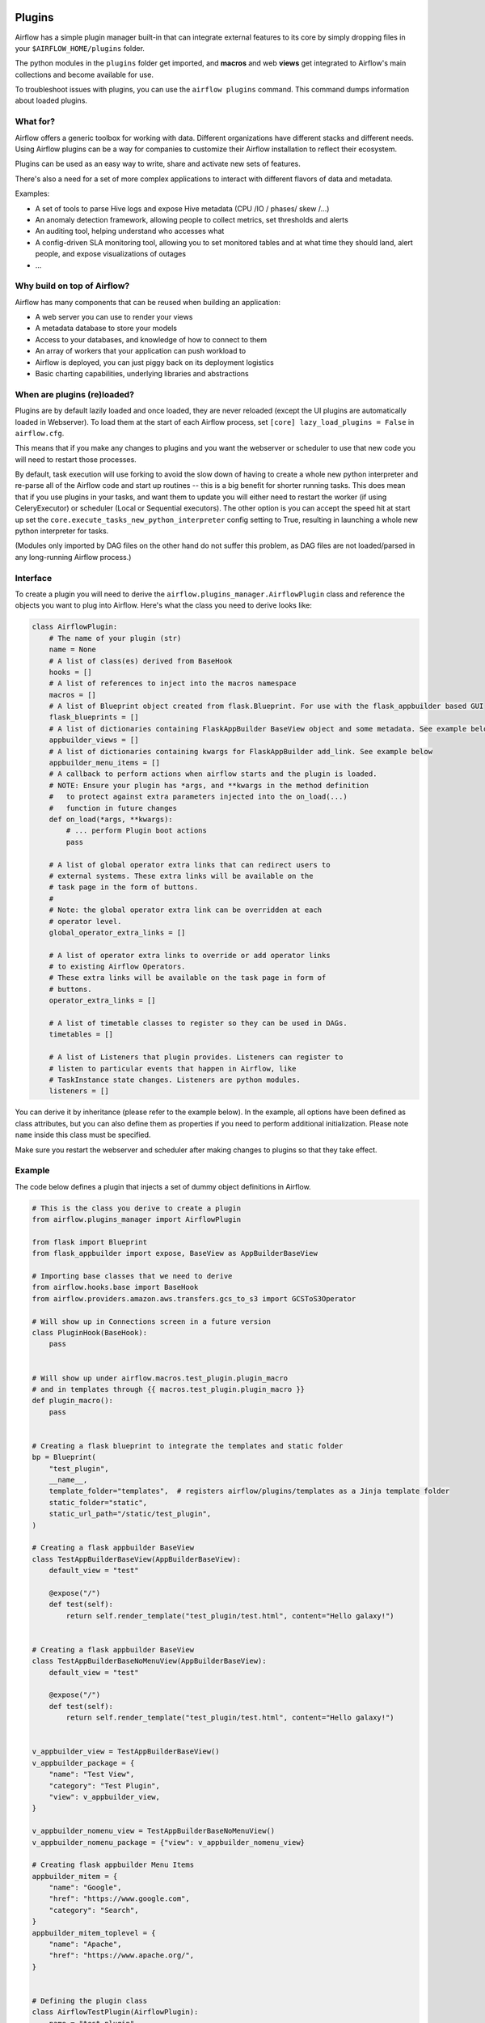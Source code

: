  .. Licensed to the Apache Software Foundation (ASF) under one
    or more contributor license agreements.  See the NOTICE file
    distributed with this work for additional information
    regarding copyright ownership.  The ASF licenses this file
    to you under the Apache License, Version 2.0 (the
    "License"); you may not use this file except in compliance
    with the License.  You may obtain a copy of the License at

 ..   http://www.apache.org/licenses/LICENSE-2.0

 .. Unless required by applicable law or agreed to in writing,
    software distributed under the License is distributed on an
    "AS IS" BASIS, WITHOUT WARRANTIES OR CONDITIONS OF ANY
    KIND, either express or implied.  See the License for the
    specific language governing permissions and limitations
    under the License.



Plugins
=======

Airflow has a simple plugin manager built-in that can integrate external
features to its core by simply dropping files in your
``$AIRFLOW_HOME/plugins`` folder.

The python modules in the ``plugins`` folder get imported, and **macros** and web **views**
get integrated to Airflow's main collections and become available for use.

To troubleshoot issues with plugins, you can use the ``airflow plugins`` command.
This command dumps information about loaded plugins.

.. versionchanged:: 2.0
    Importing operators, sensors, hooks added in plugins via
   ``airflow.{operators,sensors,hooks}.<plugin_name>`` is no longer supported, and these extensions should
   just be imported as regular python modules. For more information, see: :doc:`../administration-and-deployment/modules_management` and
   :doc:`/howto/custom-operator`

What for?
---------

Airflow offers a generic toolbox for working with data. Different
organizations have different stacks and different needs. Using Airflow
plugins can be a way for companies to customize their Airflow installation
to reflect their ecosystem.

Plugins can be used as an easy way to write, share and activate new sets of
features.

There's also a need for a set of more complex applications to interact with
different flavors of data and metadata.

Examples:

* A set of tools to parse Hive logs and expose Hive metadata (CPU /IO / phases/ skew /...)
* An anomaly detection framework, allowing people to collect metrics, set thresholds and alerts
* An auditing tool, helping understand who accesses what
* A config-driven SLA monitoring tool, allowing you to set monitored tables and at what time
  they should land, alert people, and expose visualizations of outages
* ...

Why build on top of Airflow?
----------------------------

Airflow has many components that can be reused when building an application:

* A web server you can use to render your views
* A metadata database to store your models
* Access to your databases, and knowledge of how to connect to them
* An array of workers that your application can push workload to
* Airflow is deployed, you can just piggy back on its deployment logistics
* Basic charting capabilities, underlying libraries and abstractions

.. _plugins:loading:

When are plugins (re)loaded?
----------------------------

Plugins are by default lazily loaded and once loaded, they are never reloaded (except the UI plugins are
automatically loaded in Webserver). To load them at the
start of each Airflow process, set ``[core] lazy_load_plugins = False`` in ``airflow.cfg``.

This means that if you make any changes to plugins and you want the webserver or scheduler to use that new
code you will need to restart those processes.

By default, task execution will use forking to avoid the slow down of having to create a whole new python
interpreter and re-parse all of the Airflow code and start up routines -- this is a big benefit for shorter
running tasks. This does mean that if you use plugins in your tasks, and want them to update you will either
need to restart the worker (if using CeleryExecutor) or scheduler (Local or Sequential executors). The other
option is you can accept the speed hit at start up set the ``core.execute_tasks_new_python_interpreter``
config setting to True, resulting in launching a whole new python interpreter for tasks.

(Modules only imported by DAG files on the other hand do not suffer this problem, as DAG files are not
loaded/parsed in any long-running Airflow process.)

.. _plugins-interface:

Interface
---------

To create a plugin you will need to derive the
``airflow.plugins_manager.AirflowPlugin`` class and reference the objects
you want to plug into Airflow. Here's what the class you need to derive
looks like:


.. code-block:: python

    class AirflowPlugin:
        # The name of your plugin (str)
        name = None
        # A list of class(es) derived from BaseHook
        hooks = []
        # A list of references to inject into the macros namespace
        macros = []
        # A list of Blueprint object created from flask.Blueprint. For use with the flask_appbuilder based GUI
        flask_blueprints = []
        # A list of dictionaries containing FlaskAppBuilder BaseView object and some metadata. See example below
        appbuilder_views = []
        # A list of dictionaries containing kwargs for FlaskAppBuilder add_link. See example below
        appbuilder_menu_items = []
        # A callback to perform actions when airflow starts and the plugin is loaded.
        # NOTE: Ensure your plugin has *args, and **kwargs in the method definition
        #   to protect against extra parameters injected into the on_load(...)
        #   function in future changes
        def on_load(*args, **kwargs):
            # ... perform Plugin boot actions
            pass

        # A list of global operator extra links that can redirect users to
        # external systems. These extra links will be available on the
        # task page in the form of buttons.
        #
        # Note: the global operator extra link can be overridden at each
        # operator level.
        global_operator_extra_links = []

        # A list of operator extra links to override or add operator links
        # to existing Airflow Operators.
        # These extra links will be available on the task page in form of
        # buttons.
        operator_extra_links = []

        # A list of timetable classes to register so they can be used in DAGs.
        timetables = []

        # A list of Listeners that plugin provides. Listeners can register to
        # listen to particular events that happen in Airflow, like
        # TaskInstance state changes. Listeners are python modules.
        listeners = []

You can derive it by inheritance (please refer to the example below). In the example, all options have been
defined as class attributes, but you can also define them as properties if you need to perform
additional initialization. Please note ``name`` inside this class must be specified.

Make sure you restart the webserver and scheduler after making changes to plugins so that they take effect.


.. _plugin-example:

Example
-------

The code below defines a plugin that injects a set of dummy object
definitions in Airflow.

.. code-block:: python

    # This is the class you derive to create a plugin
    from airflow.plugins_manager import AirflowPlugin

    from flask import Blueprint
    from flask_appbuilder import expose, BaseView as AppBuilderBaseView

    # Importing base classes that we need to derive
    from airflow.hooks.base import BaseHook
    from airflow.providers.amazon.aws.transfers.gcs_to_s3 import GCSToS3Operator

    # Will show up in Connections screen in a future version
    class PluginHook(BaseHook):
        pass


    # Will show up under airflow.macros.test_plugin.plugin_macro
    # and in templates through {{ macros.test_plugin.plugin_macro }}
    def plugin_macro():
        pass


    # Creating a flask blueprint to integrate the templates and static folder
    bp = Blueprint(
        "test_plugin",
        __name__,
        template_folder="templates",  # registers airflow/plugins/templates as a Jinja template folder
        static_folder="static",
        static_url_path="/static/test_plugin",
    )

    # Creating a flask appbuilder BaseView
    class TestAppBuilderBaseView(AppBuilderBaseView):
        default_view = "test"

        @expose("/")
        def test(self):
            return self.render_template("test_plugin/test.html", content="Hello galaxy!")


    # Creating a flask appbuilder BaseView
    class TestAppBuilderBaseNoMenuView(AppBuilderBaseView):
        default_view = "test"

        @expose("/")
        def test(self):
            return self.render_template("test_plugin/test.html", content="Hello galaxy!")


    v_appbuilder_view = TestAppBuilderBaseView()
    v_appbuilder_package = {
        "name": "Test View",
        "category": "Test Plugin",
        "view": v_appbuilder_view,
    }

    v_appbuilder_nomenu_view = TestAppBuilderBaseNoMenuView()
    v_appbuilder_nomenu_package = {"view": v_appbuilder_nomenu_view}

    # Creating flask appbuilder Menu Items
    appbuilder_mitem = {
        "name": "Google",
        "href": "https://www.google.com",
        "category": "Search",
    }
    appbuilder_mitem_toplevel = {
        "name": "Apache",
        "href": "https://www.apache.org/",
    }


    # Defining the plugin class
    class AirflowTestPlugin(AirflowPlugin):
        name = "test_plugin"
        hooks = [PluginHook]
        macros = [plugin_macro]
        flask_blueprints = [bp]
        appbuilder_views = [v_appbuilder_package, v_appbuilder_nomenu_package]
        appbuilder_menu_items = [appbuilder_mitem, appbuilder_mitem_toplevel]

.. seealso:: :doc:`/howto/define_extra_link`

Exclude views from CSRF protection
----------------------------------

We strongly suggest that you should protect all your views with CSRF. But if needed, you can exclude
some views using a decorator.

.. code-block:: python

    from airflow.www.app import csrf


    @csrf.exempt
    def my_handler():
        # ...
        return "ok"

Plugins as Python packages
--------------------------

It is possible to load plugins via `setuptools entrypoint <https://packaging.python.org/guides/creating-and-discovering-plugins/#using-package-metadata>`_ mechanism. To do this link
your plugin using an entrypoint in your package. If the package is installed, Airflow
will automatically load the registered plugins from the entrypoint list.

.. note::
    Neither the entrypoint name (eg, ``my_plugin``) nor the name of the
    plugin class will contribute towards the module and class name of the plugin
    itself.

.. code-block:: python

    # my_package/my_plugin.py
    from airflow.plugins_manager import AirflowPlugin
    from flask import Blueprint

    # Creating a flask blueprint to integrate the templates and static folder
    bp = Blueprint(
        "test_plugin",
        __name__,
        template_folder="templates",  # registers airflow/plugins/templates as a Jinja template folder
        static_folder="static",
        static_url_path="/static/test_plugin",
    )


    class MyAirflowPlugin(AirflowPlugin):
        name = "my_namespace"
        flask_blueprints = [bp]

.. code-block:: python

    from setuptools import setup

    setup(
        name="my-package",
        # ...
        entry_points={"airflow.plugins": ["my_plugin = my_package.my_plugin:MyAirflowPlugin"]},
    )

Automatic reloading webserver
-----------------------------

To enable automatic reloading of the webserver, when changes in a directory with plugins has been detected,
you should set ``reload_on_plugin_change`` option in ``[webserver]`` section to ``True``.

.. note::
    For more information on setting the configuration, see :doc:`/howto/set-config`

.. note::
    See :doc:`../administration-and-deployment/modules_management` for details on how Python and Airflow manage modules.

Troubleshooting
---------------

You can use `the Flask CLI <https://flask.palletsprojects.com/en/1.1.x/cli/>`__ to troubleshoot problems. To run this, you need to set the variable :envvar:`FLASK_APP` to ``airflow.www.app:create_app``.

For example, to print all routes, run:

.. code-block:: bash

    FLASK_APP=airflow.www.app:create_app flask routes
